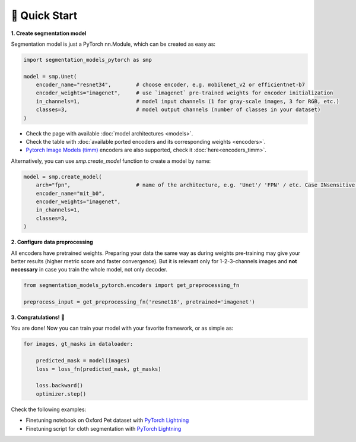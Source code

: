 🚀 Quick Start
==============

**1. Create segmentation model**

Segmentation model is just a PyTorch nn.Module, which can be created as easy as:

.. code-block:: python
    
    import segmentation_models_pytorch as smp

    model = smp.Unet(
        encoder_name="resnet34",        # choose encoder, e.g. mobilenet_v2 or efficientnet-b7
        encoder_weights="imagenet",     # use `imagenet` pre-trained weights for encoder initialization
        in_channels=1,                  # model input channels (1 for gray-scale images, 3 for RGB, etc.)
        classes=3,                      # model output channels (number of classes in your dataset)
    )

- Check the page with available :doc:`model architectures <models>`.
- Check the table with :doc:`available ported encoders and its corresponding weights <encoders>`.
- `Pytorch Image Models (timm) <https://github.com/huggingface/pytorch-image-models>`_ encoders are also supported, check it :doc:`here<encoders_timm>`.

Alternatively, you can use `smp.create_model` function to create a model by name:

.. code-block:: python

    model = smp.create_model(
        arch="fpn",                     # name of the architecture, e.g. 'Unet'/ 'FPN' / etc. Case INsensitive!
        encoder_name="mit_b0",
        encoder_weights="imagenet",
        in_channels=1,
        classes=3,
    )


**2. Configure data preprocessing**

All encoders have pretrained weights. Preparing your data the same way as during weights pre-training may give your better results (higher metric score and faster convergence). But it is relevant only for 1-2-3-channels images and **not necessary** in case you train the whole model, not only decoder.

.. code-block:: python

    from segmentation_models_pytorch.encoders import get_preprocessing_fn

    preprocess_input = get_preprocessing_fn('resnet18', pretrained='imagenet')


**3. Congratulations!** 🎉


You are done! Now you can train your model with your favorite framework, or as simple as:

.. code-block:: python

    for images, gt_masks in dataloader:

        predicted_mask = model(images)
        loss = loss_fn(predicted_mask, gt_masks)

        loss.backward()
        optimizer.step()

Check the following examples:

.. |colab-badge| image:: https://colab.research.google.com/assets/colab-badge.svg
   :target: https://colab.research.google.com/github/qubvel/segmentation_models.pytorch/blob/main/examples/binary_segmentation_intro.ipynb
   :alt: Open In Colab

- Finetuning notebook on Oxford Pet dataset with `PyTorch Lightning <https://github.com/qubvel/segmentation_models.pytorch/blob/main/examples/binary_segmentation_intro.ipynb>`_ |colab-badge|
- Finetuning script for cloth segmentation with `PyTorch Lightning <https://github.com/ternaus/cloths_segmentation>`_
